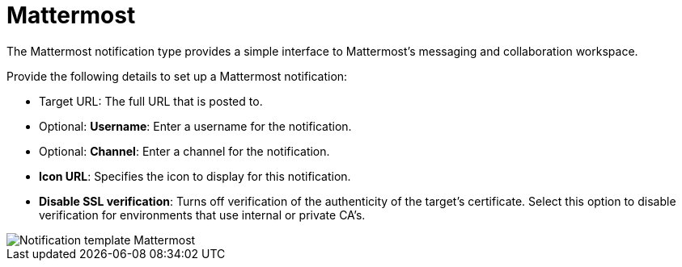 [id="controller-notification-mattermost"]

= Mattermost

The Mattermost notification type provides a simple interface to Mattermost's messaging and collaboration workspace. 

Provide the following details to set up a Mattermost notification:

* Target URL: The full URL that is posted to.
* Optional: *Username*: Enter a username for the notification.
* Optional: *Channel*: Enter a channel for the notification.
* *Icon URL*: Specifies the icon to display for this notification.
* *Disable SSL verification*: Turns off verification of the authenticity of the target's certificate.
Select this option to disable verification for environments that use internal or private CA's.

image::ug-notification-template-mattermost.png[Notification template Mattermost]
